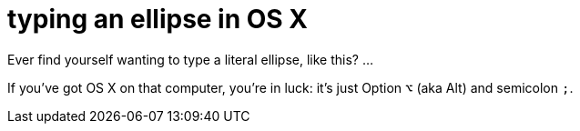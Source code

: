 = typing an ellipse in OS X
:hp-tags: keyboard shortcut, OS X, punctuation
:published-on: 2015-09-23

Ever find yourself wanting to type a literal ellipse, like this? …

If you've got OS X on that computer, you're in luck: it's just Option `⌥` (aka Alt) and semicolon `;`.